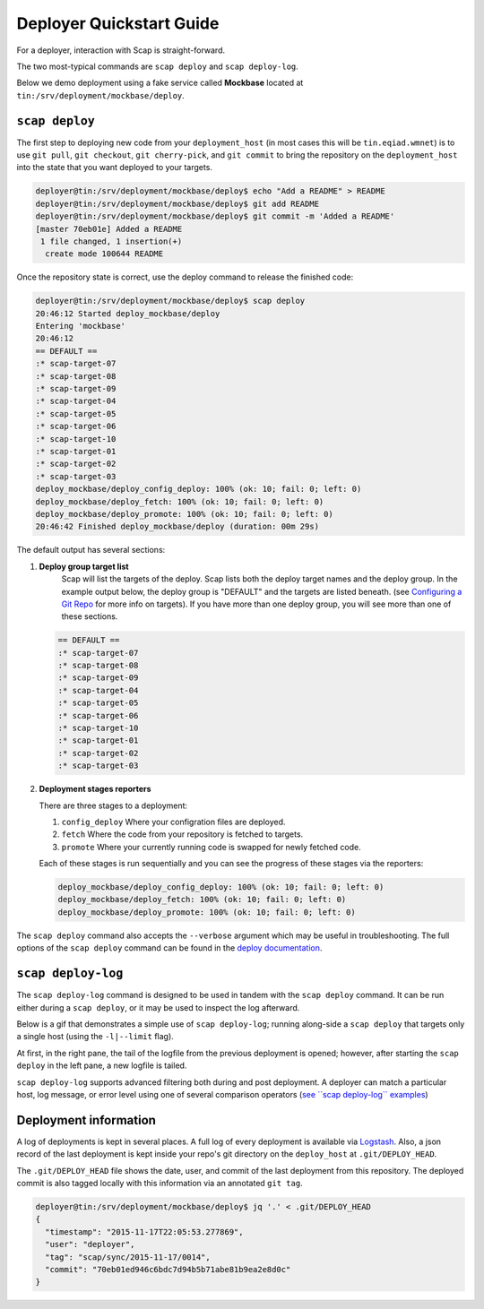 #########################
Deployer Quickstart Guide
#########################

For a deployer, interaction with Scap is straight-forward.

The two most-typical commands are ``scap deploy`` and ``scap deploy-log``.

Below we demo deployment using a fake service called **Mockbase**
located at ``tin:/srv/deployment/mockbase/deploy``.

``scap deploy``
~~~~~~~~~~~~~~~

The first step to deploying new code from your ``deployment_host`` (in most
cases this will be ``tin.eqiad.wmnet``) is to use ``git pull``, ``git checkout``,
``git cherry-pick``, and ``git commit`` to bring the repository on the
``deployment_host`` into the state that you want deployed to your targets.


.. code-block:: bash

    deployer@tin:/srv/deployment/mockbase/deploy$ echo "Add a README" > README
    deployer@tin:/srv/deployment/mockbase/deploy$ git add README
    deployer@tin:/srv/deployment/mockbase/deploy$ git commit -m 'Added a README'
    [master 70eb01e] Added a README
     1 file changed, 1 insertion(+)
      create mode 100644 README

Once the repository state is correct, use the deploy command to release the
finished code:

.. code-block:: bash

    deployer@tin:/srv/deployment/mockbase/deploy$ scap deploy
    20:46:12 Started deploy_mockbase/deploy
    Entering 'mockbase'
    20:46:12
    == DEFAULT ==
    :* scap-target-07
    :* scap-target-08
    :* scap-target-09
    :* scap-target-04
    :* scap-target-05
    :* scap-target-06
    :* scap-target-10
    :* scap-target-01
    :* scap-target-02
    :* scap-target-03
    deploy_mockbase/deploy_config_deploy: 100% (ok: 10; fail: 0; left: 0)
    deploy_mockbase/deploy_fetch: 100% (ok: 10; fail: 0; left: 0)
    deploy_mockbase/deploy_promote: 100% (ok: 10; fail: 0; left: 0)
    20:46:42 Finished deploy_mockbase/deploy (duration: 00m 29s)

The default output has several sections:

#. **Deploy group target list**
    Scap will list the targets of the deploy.
    Scap lists both the deploy target names and the deploy group.
    In the example output below, the deploy group is "DEFAULT" and the
    targets are listed beneath. (see `Configuring a Git Repo`_ for more
    info on targets). If you have more than one deploy group, you will see
    more than one of these sections.

   .. code-block:: bash

    == DEFAULT ==
    :* scap-target-07
    :* scap-target-08
    :* scap-target-09
    :* scap-target-04
    :* scap-target-05
    :* scap-target-06
    :* scap-target-10
    :* scap-target-01
    :* scap-target-02
    :* scap-target-03

#. **Deployment stages reporters**

   There are three stages to a deployment:

   #. ``config_deploy`` Where your configration files are deployed.
   #. ``fetch`` Where the code from your repository is fetched to targets.
   #. ``promote`` Where your currently running code is swapped for newly fetched code.

   Each of these stages is run sequentially and you can see the progress of
   these stages via the reporters:

   .. code-block:: bash

     deploy_mockbase/deploy_config_deploy: 100% (ok: 10; fail: 0; left: 0)
     deploy_mockbase/deploy_fetch: 100% (ok: 10; fail: 0; left: 0)
     deploy_mockbase/deploy_promote: 100% (ok: 10; fail: 0; left: 0)

The ``scap deploy`` command also accepts the ``--verbose`` argument which may be
useful in troubleshooting. The full options of the ``scap deploy`` command can
be found in the `deploy documentation`_.

``scap deploy-log``
~~~~~~~~~~~~~~~~~~~

The ``scap deploy-log`` command is designed to be used in tandem with the ``scap deploy``
command. It can be run either during a ``scap deploy``, or it may be used to
inspect the log afterward.

Below is a gif that demonstrates a simple use of ``scap deploy-log``; running along-side
a ``scap deploy`` that targets only a single host (using the ``-l|--limit`` flag).

At first, in the right pane, the tail of the logfile from the previous
deployment is opened; however, after starting the ``scap deploy`` in the
left pane, a new logfile is tailed.

``scap deploy-log`` supports advanced filtering both during and post deployment. A
deployer can match a particular host, log message, or error level using one
of several comparison operators (`see \`\`scap deploy-log\`\` examples`_)

.. image:: /assets/images/deploy-log.gif

Deployment information
~~~~~~~~~~~~~~~~~~~~~~

A log of deployments is kept in several places. A full log of every deployment
is available via Logstash_. Also, a json record of the last deployment
is kept inside your repo's git directory on the ``deploy_host`` at
``.git/DEPLOY_HEAD``.

The ``.git/DEPLOY_HEAD`` file shows the date, user, and commit of the last
deployment from this repository. The deployed commit is also tagged locally
with this information via an annotated ``git tag``.

.. code-block:: bash

    deployer@tin:/srv/deployment/mockbase/deploy$ jq '.' < .git/DEPLOY_HEAD
    {
      "timestamp": "2015-11-17T22:05:53.277869",
      "user": "deployer",
      "tag": "scap/sync/2015-11-17/0014",
      "commit": "70eb01ed946c6bdc7d94b5b71abe81b9ea2e8d0c"
    }

.. _configuring a git repo: ../repo_config.html#available-configuration-variables
.. _deploy documentation: ../deploy_commands.html#deploy
.. _See ``scap deploy-log`` examples: ../deploy_commands.html#examples
.. _logstash: https://logstash.wikimedia.org
